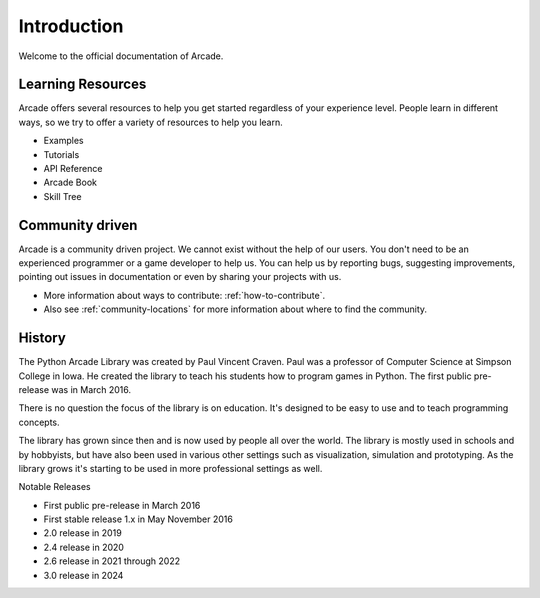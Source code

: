 
Introduction
============

Welcome to the official documentation of Arcade.

Learning Resources
------------------

Arcade offers several resources to help you get started regardless of your
experience level. People learn in different ways, so we try to offer a variety
of resources to help you learn.

* Examples
* Tutorials
* API Reference
* Arcade Book
* Skill Tree

Community driven
----------------

Arcade is a community driven project. We cannot exist without the help of our users.
You don't need to be an experienced programmer or a game developer to help us.
You can help us by reporting bugs, suggesting improvements, pointing out issues
in documentation or even by sharing your projects with us.

* More information about ways to contribute: :ref:`how-to-contribute`.
* Also see :ref:`community-locations` for more information about where to find the
  community.

History
-------

The Python Arcade Library was created by Paul Vincent Craven. Paul was a professor
of Computer Science at Simpson College in Iowa. He created the library
to teach his students how to program games in Python. The first public pre-release
was in March 2016.

There is no question the focus of the library is on education. It's designed to
be easy to use and to teach programming concepts.

The library has grown since then and is now used by people all over the world.
The library is mostly used in schools and by hobbyists, but have also been used in
various other settings such as visualization, simulation and prototyping. As the
library grows it's starting to be used in more professional settings as well.

Notable Releases

* First public pre-release in March 2016
* First stable release 1.x in May November 2016
* 2.0 release in 2019
* 2.4 release in 2020
* 2.6 release in 2021 through 2022
* 3.0 release in 2024
